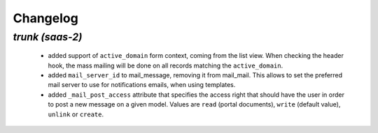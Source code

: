 .. _changelog:

Changelog
=========

`trunk (saas-2)`
----------------

 - added support of ``active_domain`` form context, coming from the list view.
   When checking the header hook, the mass mailing will be done on all records
   matching the ``active_domain``.
 - added ``mail_server_id`` to mail_message, removing it from mail_mail. This allows
   to set the preferred mail server to use for notifications emails, when using
   templates.
 - added ``_mail_post_access`` attribute that specifies the access right that
   should have the user in order to post a new message on a given model. Values
   are ``read`` (portal documents), ``write`` (default value), ``unlink`` or ``create``.
